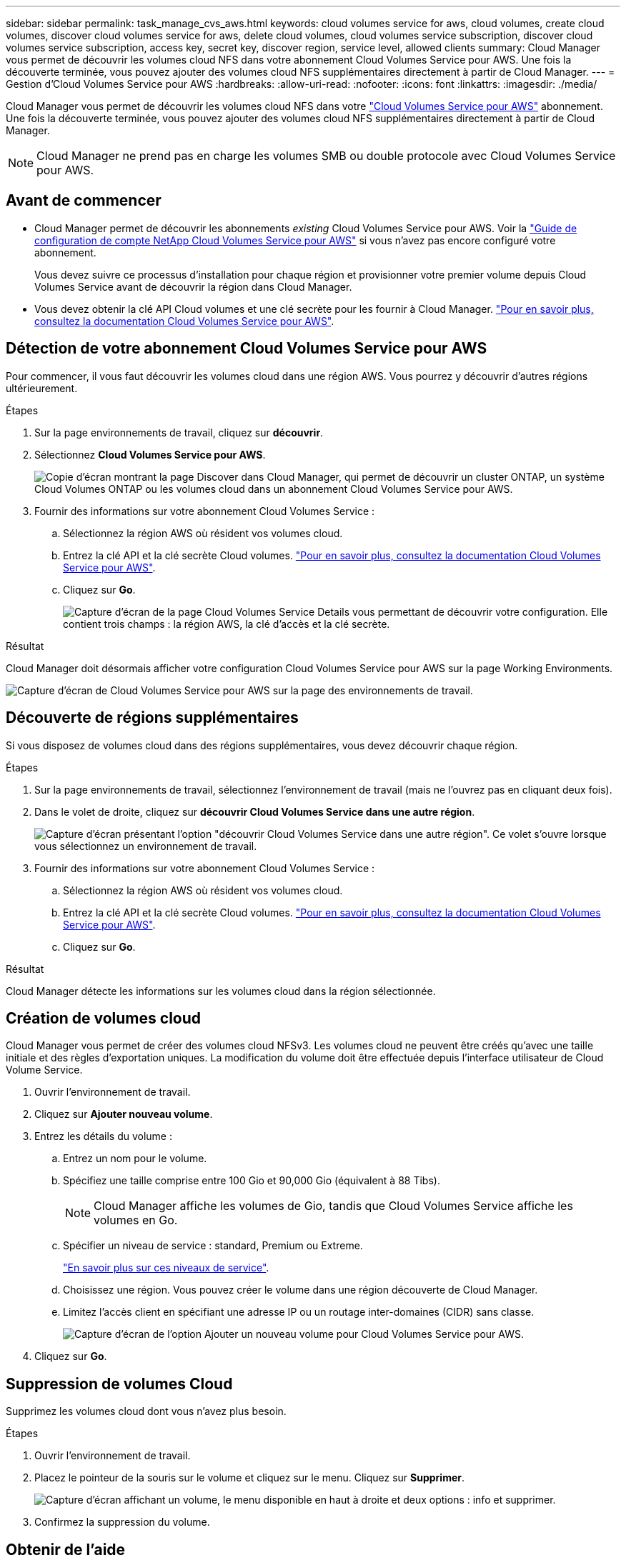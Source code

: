 ---
sidebar: sidebar 
permalink: task_manage_cvs_aws.html 
keywords: cloud volumes service for aws, cloud volumes, create cloud volumes, discover cloud volumes service for aws, delete cloud volumes, cloud volumes service subscription, discover cloud volumes service subscription, access key, secret key, discover region, service level, allowed clients 
summary: Cloud Manager vous permet de découvrir les volumes cloud NFS dans votre abonnement Cloud Volumes Service pour AWS. Une fois la découverte terminée, vous pouvez ajouter des volumes cloud NFS supplémentaires directement à partir de Cloud Manager. 
---
= Gestion d'Cloud Volumes Service pour AWS
:hardbreaks:
:allow-uri-read: 
:nofooter: 
:icons: font
:linkattrs: 
:imagesdir: ./media/


[role="lead"]
Cloud Manager vous permet de découvrir les volumes cloud NFS dans votre https://cloud.netapp.com/cloud-volumes-service-for-aws["Cloud Volumes Service pour AWS"^] abonnement. Une fois la découverte terminée, vous pouvez ajouter des volumes cloud NFS supplémentaires directement à partir de Cloud Manager.


NOTE: Cloud Manager ne prend pas en charge les volumes SMB ou double protocole avec Cloud Volumes Service pour AWS.



== Avant de commencer

* Cloud Manager permet de découvrir les abonnements _existing_ Cloud Volumes Service pour AWS. Voir la https://docs.netapp.com/us-en/cloud_volumes/aws/media/cvs_aws_account_setup.pdf["Guide de configuration de compte NetApp Cloud Volumes Service pour AWS"^] si vous n'avez pas encore configuré votre abonnement.
+
Vous devez suivre ce processus d'installation pour chaque région et provisionner votre premier volume depuis Cloud Volumes Service avant de découvrir la région dans Cloud Manager.

* Vous devez obtenir la clé API Cloud volumes et une clé secrète pour les fournir à Cloud Manager. https://docs.netapp.com/us-en/cloud_volumes/aws/reference_cloud_volume_apis.html#finding-the-api-url-api-key-and-secret-key["Pour en savoir plus, consultez la documentation Cloud Volumes Service pour AWS"^].




== Détection de votre abonnement Cloud Volumes Service pour AWS

Pour commencer, il vous faut découvrir les volumes cloud dans une région AWS. Vous pourrez y découvrir d'autres régions ultérieurement.

.Étapes
. Sur la page environnements de travail, cliquez sur *découvrir*.
. Sélectionnez *Cloud Volumes Service pour AWS*.
+
image:screenshot_discover.gif["Copie d'écran montrant la page Discover dans Cloud Manager, qui permet de découvrir un cluster ONTAP, un système Cloud Volumes ONTAP ou les volumes cloud dans un abonnement Cloud Volumes Service pour AWS."]

. Fournir des informations sur votre abonnement Cloud Volumes Service :
+
.. Sélectionnez la région AWS où résident vos volumes cloud.
.. Entrez la clé API et la clé secrète Cloud volumes. https://docs.netapp.com/us-en/cloud_volumes/aws/reference_cloud_volume_apis.html#finding-the-api-url-api-key-and-secret-key["Pour en savoir plus, consultez la documentation Cloud Volumes Service pour AWS"^].
.. Cliquez sur *Go*.
+
image:screenshot_cvs_aws_details.gif["Capture d'écran de la page Cloud Volumes Service Details vous permettant de découvrir votre configuration. Elle contient trois champs : la région AWS, la clé d'accès et la clé secrète."]





.Résultat
Cloud Manager doit désormais afficher votre configuration Cloud Volumes Service pour AWS sur la page Working Environments.

image:screenshot_cvs_aws_cloud.gif["Capture d'écran de Cloud Volumes Service pour AWS sur la page des environnements de travail."]



== Découverte de régions supplémentaires

Si vous disposez de volumes cloud dans des régions supplémentaires, vous devez découvrir chaque région.

.Étapes
. Sur la page environnements de travail, sélectionnez l'environnement de travail (mais ne l'ouvrez pas en cliquant deux fois).
. Dans le volet de droite, cliquez sur *découvrir Cloud Volumes Service dans une autre région*.
+
image:screenshot_cvs_discover_region.gif["Capture d'écran présentant l'option \"découvrir Cloud Volumes Service dans une autre région\". Ce volet s'ouvre lorsque vous sélectionnez un environnement de travail."]

. Fournir des informations sur votre abonnement Cloud Volumes Service :
+
.. Sélectionnez la région AWS où résident vos volumes cloud.
.. Entrez la clé API et la clé secrète Cloud volumes. https://docs.netapp.com/us-en/cloud_volumes/aws/reference_cloud_volume_apis.html#finding-the-api-url-api-key-and-secret-key["Pour en savoir plus, consultez la documentation Cloud Volumes Service pour AWS"^].
.. Cliquez sur *Go*.




.Résultat
Cloud Manager détecte les informations sur les volumes cloud dans la région sélectionnée.



== Création de volumes cloud

Cloud Manager vous permet de créer des volumes cloud NFSv3. Les volumes cloud ne peuvent être créés qu'avec une taille initiale et des règles d'exportation uniques. La modification du volume doit être effectuée depuis l'interface utilisateur de Cloud Volume Service.

. Ouvrir l'environnement de travail.
. Cliquez sur *Ajouter nouveau volume*.
. Entrez les détails du volume :
+
.. Entrez un nom pour le volume.
.. Spécifiez une taille comprise entre 100 Gio et 90,000 Gio (équivalent à 88 Tibs).
+

NOTE: Cloud Manager affiche les volumes de Gio, tandis que Cloud Volumes Service affiche les volumes en Go.

.. Spécifier un niveau de service : standard, Premium ou Extreme.
+
https://docs.netapp.com/us-en/cloud_volumes/aws/reference_selecting_service_level_and_quota.html#service-levels["En savoir plus sur ces niveaux de service"^].

.. Choisissez une région. Vous pouvez créer le volume dans une région découverte de Cloud Manager.
.. Limitez l'accès client en spécifiant une adresse IP ou un routage inter-domaines (CIDR) sans classe.
+
image:screenshot_cvs_aws_add_volume.gif["Capture d'écran de l'option Ajouter un nouveau volume pour Cloud Volumes Service pour AWS."]



. Cliquez sur *Go*.




== Suppression de volumes Cloud

Supprimez les volumes cloud dont vous n'avez plus besoin.

.Étapes
. Ouvrir l'environnement de travail.
. Placez le pointeur de la souris sur le volume et cliquez sur le menu. Cliquez sur *Supprimer*.
+
image:screenshot_cvs_aws_menu.gif["Capture d'écran affichant un volume, le menu disponible en haut à droite et deux options : info et supprimer."]

. Confirmez la suppression du volume.




== Obtenir de l'aide

Utilisez la discussion de chat Cloud Manager pour toute question générale sur les services.

Pour les problèmes de support technique associés à vos volumes Cloud, utilisez votre numéro de série à 20 chiffres « 930 » dans l'onglet « support » de l'interface utilisateur Cloud Volumes Service. Utilisez cet ID de support lors de l'ouverture d'un ticket Web ou lorsque vous appelez pour obtenir de l'aide. N'oubliez pas d'activer votre numéro de série Cloud Volumes Service pour le support depuis l'interface utilisateur de Cloud Volumes Service. https://docs.netapp.com/us-en/cloud_volumes/aws/task_activating_support_entitlement.html["Ces étapes sont expliquées ici"^].



== Limites

* Cloud Manager ne prend pas en charge les volumes SMB ou à double protocole.
* Les volumes cloud ne peuvent être créés qu'avec une taille initiale et des règles d'exportation uniques. La modification du volume doit être effectuée depuis l'interface utilisateur de Cloud Volume Service.
* Cloud Manager ne prend pas en charge la réplication des données vers ou depuis un abonnement Cloud Volumes Service pour AWS.
* La suppression de votre abonnement Cloud Volumes Service pour AWS de Cloud Manager n'est pas prise en charge. La découverte d'une région depuis Cloud Manager est gratuite.




== Liens connexes

* https://cloud.netapp.com/cloud-volumes-service-for-aws["NetApp Cloud Central : Cloud Volumes Service pour AWS"^]
* https://docs.netapp.com/us-en/cloud_volumes/aws/["Documentation sur NetApp Cloud Volumes Service pour AWS"^]

